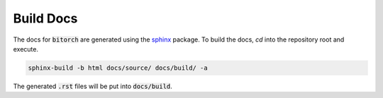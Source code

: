 .. bitorch documentation installation file, created by
   sphinx-quickstart on Fri Apr  8 13:58:24 2022.
   You can adapt this file completely to your liking, but it should at least
   contain the root `toctree` directive.

Build Docs
===================================

The docs for :code:`bitorch` are generated using the `sphinx <https://www.sphinx-doc.org/en/master/>`_ package.
To build the docs, `cd` into the repository root and execute.

.. code-block:: bash

    sphinx-build -b html docs/source/ docs/build/ -a

The generated :code:`.rst` files will be put into :code:`docs/build`.